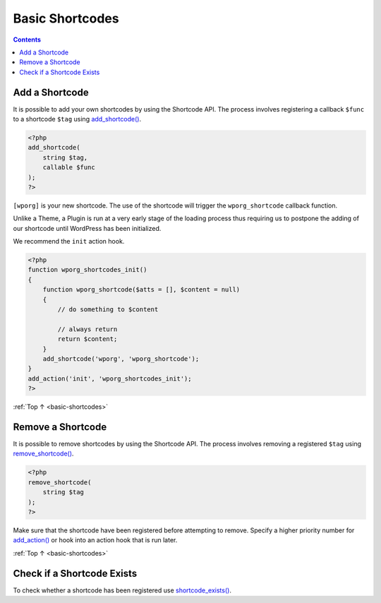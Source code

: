 .. _basic-shortcodes:

Basic Shortcodes
================

.. contents::

.. _header-n4:

Add a Shortcode
----------------

It is possible to add your own shortcodes by using the Shortcode API.
The process involves registering a callback ``$func`` to a shortcode
``$tag`` using
`add_shortcode() <https://developer.wordpress.org/reference/functions/add_shortcode/>`__.

.. code-block:: php

   <?php
   add_shortcode(
       string $tag,
       callable $func
   );
   ?>

``[wporg]`` is your new shortcode. The use of the shortcode will trigger
the ``wporg_shortcode`` callback function.

Unlike a Theme, a Plugin is run at a very early stage of the loading
process thus requiring us to postpone the adding of our shortcode until
WordPress has been initialized.

We recommend the ``init`` action hook.

.. code-block:: php

   <?php
   function wporg_shortcodes_init()
   {
       function wporg_shortcode($atts = [], $content = null)
       {
           // do something to $content

           // always return
           return $content;
       }
       add_shortcode('wporg', 'wporg_shortcode');
   }
   add_action('init', 'wporg_shortcodes_init');
   ?>

:ref:`Top ↑ <basic-shortcodes>`

.. _header-n12:

Remove a Shortcode
-------------------

It is possible to remove shortcodes by using the Shortcode API. The
process involves removing a registered ``$tag`` using
`remove_shortcode() <https://developer.wordpress.org/reference/functions/remove_shortcode/>`__.

.. code-block:: php

   <?php
   remove_shortcode(
       string $tag
   );
   ?>

Make sure that the shortcode have been registered before attempting to
remove. Specify a higher priority number for
`add_action() <https://developer.wordpress.org/reference/functions/add_action/>`__
or hook into an action hook that is run later.

:ref:`Top ↑ <basic-shortcodes>`

.. _header-n17:

Check if a Shortcode Exists
----------------------------

To check whether a shortcode has been registered use
`shortcode_exists() <https://developer.wordpress.org/reference/functions/shortcode_exists/>`__.
